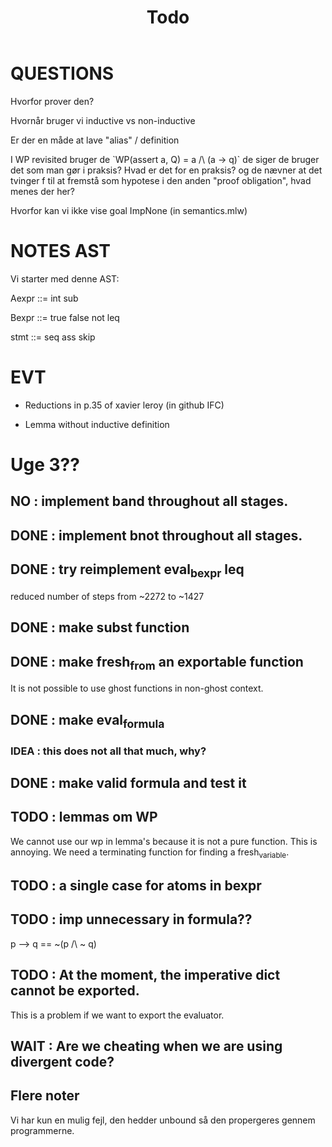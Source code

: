 #+title: Todo


* QUESTIONS

Hvorfor prover den?

Hvornår bruger vi inductive vs non-inductive

Er der en måde at lave "alias" / definition

I WP revisited bruger de `WP(assert a, Q) = a /\ (a -> q)` de siger de bruger det som man gør i praksis?
Hvad er det for en praksis? og de nævner at det tvinger f til at fremstå som hypotese i den anden "proof obligation", hvad menes der her?

Hvorfor kan vi ikke vise goal ImpNone (in semantics.mlw)

* NOTES AST
Vi starter med denne AST:

Aexpr ::= int
          sub

Bexpr ::= true
          false
          not
          leq

 stmt  ::= seq
           ass
           skip


* EVT
- Reductions in p.35 of xavier leroy (in github IFC)

- Lemma without inductive definition

* Uge 3??

** NO : implement band throughout all stages.
** DONE : implement bnot throughout all stages.
** DONE : try reimplement eval_bexpr leq
  reduced number of steps from ~2272 to ~1427
** DONE : make subst function
** DONE : make fresh_from an exportable function
  It is not possible to use ghost functions in non-ghost context.
** DONE : make eval_formula
*** IDEA : this does not all that much, why?
** DONE : make valid formula and test it
** TODO : lemmas om WP
  We cannot use our wp in lemma's because it is not a pure function. This is annoying. We need a terminating
  function for finding a fresh_variable.
** TODO : a single case for atoms in bexpr
** TODO : imp unnecessary in formula??
  p --> q == ~(p /\ ~ q)

** TODO : At the moment, the imperative dict cannot be exported.
  This is a problem if we want to export the evaluator.
** WAIT : Are we cheating when we are using divergent code?

** Flere noter
Vi har kun en mulig fejl, den hedder unbound så den propergeres gennem programmerne.
